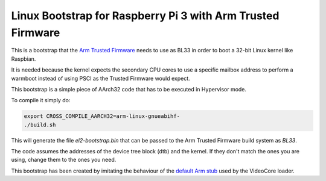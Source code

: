 Linux Bootstrap for Raspberry Pi 3 with Arm Trusted Firmware
============================================================

This is a bootstrap that the `Arm Trusted Firmware`_ needs to use as BL33 in
order to boot a 32-bit Linux kernel like Raspbian.

It is needed because the kernel expects the secondary CPU cores to use a
specific mailbox address to perform a warmboot instead of using PSCI as the
Trusted Firmware would expect.

This bootstrap is a simple piece of AArch32 code that has to be executed in
Hypervisor mode.

To compile it simply do:

.. code:: bash

    export CROSS_COMPILE_AARCH32=arm-linux-gnueabihf-
    ./build.sh

This will generate the file `el2-bootstrap.bin` that can be passed to the Arm
Trusted Firmware build system as `BL33`.

The code assumes the addresses of the device tree block (dtb) and the kernel. If
they don't match the ones you are using, change them to the ones you need.

This bootstrap has been created by imitating the behaviour of the
`default Arm stub`_ used by the VideoCore loader.

.. _Arm Trusted Firmware: https://github.com/ARM-software/arm-trusted-firmware
.. _default Arm stub: https://github.com/raspberrypi/tools/blob/master/armstubs/armstub7.S
